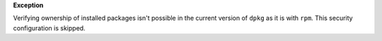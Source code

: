 **Exception**

Verifying ownership of installed packages isn't possible in the current
version of ``dpkg`` as it is with ``rpm``. This security configuration is
skipped.
